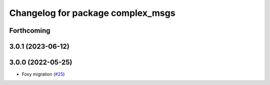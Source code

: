 ^^^^^^^^^^^^^^^^^^^^^^^^^^^^^^^^^^
Changelog for package complex_msgs
^^^^^^^^^^^^^^^^^^^^^^^^^^^^^^^^^^

Forthcoming
-----------

3.0.1 (2023-06-12)
------------------

3.0.0 (2022-05-25)
------------------
* Foxy migration (`#25 <https://github.com/micro-ROS/micro-ROS-demos/issues/25>`_)
